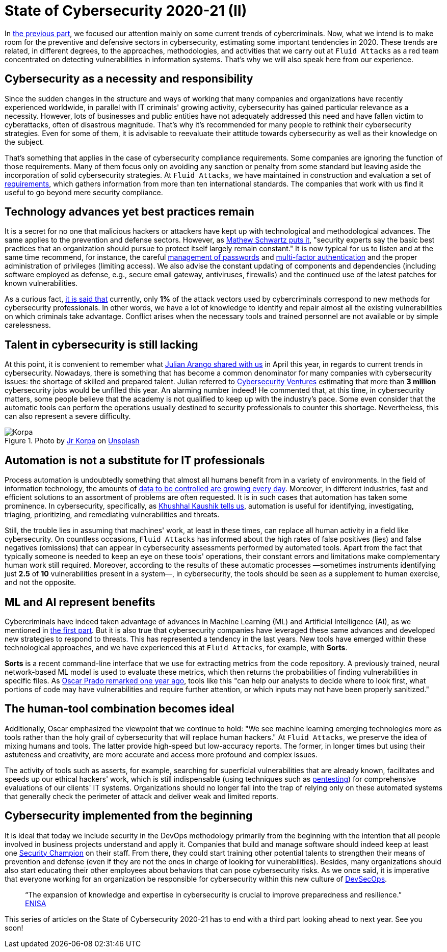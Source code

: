 :page-slug: cybersecurity-2020-21-ii/
:page-date: 2020-11-20
:page-subtitle: Current trends in prevention
:page-category: opinions
:page-tags: security, cybersecurity, trends, security-testing, technology, company
:page-image: https://res.cloudinary.com/fluid-attacks/image/upload/v1620330844/blog/cybersecurity-2020-21-ii/cover_xfilrs.webp
:page-alt: Photo by Jr Korpa on Unsplash
:page-description: In this second part of the state of cybersecurity 2020-21, we want to share with you some highlights of the current trends in prevention.
:page-keywords: Security, Cybersecurity, Trends, Security Testing, Automation, Company, Ethical Hacking, Pentesting
:page-author: Felipe Ruiz
:page-writer: fruiz
:name: Felipe Ruiz
:about1: Cybersecurity Editor
:source: https://unsplash.com/photos/aYJr4MWXBv4

= State of Cybersecurity 2020-21 (II)

In link:../cybersecurity-2020-21-i/[the previous part],
we focused our attention mainly on some current trends of cybercriminals.
Now, what we intend is to make room
for the preventive and defensive sectors in cybersecurity,
estimating some important tendencies in 2020.
These trends are related, in different degrees,
to the approaches, methodologies, and activities
that we carry out at `Fluid Attacks` as a red team
concentrated on detecting vulnerabilities in information systems.
That's why we will also speak here from our experience.

== Cybersecurity as a necessity and responsibility

Since the sudden changes in the structure and ways of working
that many companies and organizations have recently experienced worldwide,
in parallel with IT criminals' growing activity,
cybersecurity has gained particular relevance as a necessity.
However, lots of businesses and public entities
have not adequately addressed this need
and have fallen victim to cyberattacks, often of disastrous magnitude.
That's why it's recommended for many people
to rethink their cybersecurity strategies.
Even for some of them, it is advisable to reevaluate their attitude
towards cybersecurity as well as their knowledge on the subject.

That's something that applies
in the case of cybersecurity compliance requirements.
Some companies are ignoring the function of those requirements.
Many of them focus only on avoiding any sanction or penalty from some standard
but leaving aside the incorporation of solid cybersecurity strategies.
At `Fluid Attacks`, we have maintained in construction and evaluation
a set of
link:https://docs.fluidattacks.com/criteria/requirements/[requirements],
which gathers information from more than ten international standards.
The companies that work with us
find it useful to go beyond mere security compliance.

== Technology advances yet best practices remain

It is a secret for no one that malicious hackers or attackers
have kept up with technological and methodological advances.
The same applies to the prevention and defense sectors.
However, as link:https://www.bankinfosecurity.com/cybercrime-review-hackers-great-covid-19-cash-in-a-15037[Mathew Schwartz puts it],
"security experts say the basic best practices
that an organization should pursue to protect itself largely remain constant."
It is now typical for us to listen and at the same time recommend,
for instance, the careful link:../pass-cracking/[management of passwords]
and link:../credential-stuffing/[multi-factor authentication] and the proper administration
of privileges (limiting access).
We also advise the constant updating of components and dependencies
(including software employed as defense,
e.g., secure email gateway, antiviruses, firewalls)
and the continued use of the latest patches for known vulnerabilities.

As a curious fact, link:https://techjury.net/blog/cyber-security-statistics/#gref[it is said that] currently,
only *1%* of the attack vectors used by cybercriminals
correspond to new methods for cybersecurity professionals.
In other words, we have a lot of knowledge to identify and repair
almost all the existing vulnerabilities on which criminals take advantage.
Conflict arises when the necessary tools and trained personnel
are not available or by simple carelessness.

== Talent in cybersecurity is still lacking

At this point, it is convenient to remember what link:../trends-2020-ii/[Julian Arango shared with us]
in April this year, in regards to current trends in cybersecurity.
Nowadays, there is something that has become a common denominator
for many companies with cybersecurity issues:
the shortage of skilled and prepared talent.
Julian referred to link:https://cybersecurityventures.com/jobs/[Cybersecurity Ventures]
estimating that more than *3 million* cybersecurity jobs
would be unfilled this year. An alarming number indeed!
He commented that, at this time, in cybersecurity matters,
some people believe that the academy is not qualified
to keep up with the industry's pace.
Some even consider that the automatic tools can perform the operations
usually destined to security professionals to counter this shortage.
Nevertheless, this can also represent a severe difficulty.

.Photo by link:https://unsplash.com/@korpa[Jr Korpa] on link:https://unsplash.com/photos/24ZrCqsAVeQ[Unsplash]
image::https://res.cloudinary.com/fluid-attacks/image/upload/v1620330842/blog/cybersecurity-2020-21-ii/korpa_k9hjlw.webp[Korpa]

== Automation is not a substitute for IT professionals

Process automation is undoubtedly something
that almost all humans benefit from in a variety of environments.
In the field of information technology,
the amounts of link:https://cutt.ly/nmwzTer[data to be controlled are growing every day].
Moreover, in different industries, fast and efficient solutions
to an assortment of problems are often requested.
It is in such cases that automation has taken some prominence.
In cybersecurity, specifically, as link:https://www.entrepreneur.com/article/358776[Khushhal Kaushik tells us],
automation is useful for identifying, investigating, triaging,
prioritizing, and remediating vulnerabilities and threats.

Still, the trouble lies in assuming that machines' work,
at least in these times, can replace all human activity
in a field like cybersecurity.
On countless occasions, `Fluid Attacks` has informed
about the high rates of false positives (lies) and false negatives (omissions)
that can appear in cybersecurity assessments performed by automated tools.
Apart from the fact that typically someone is needed
to keep an eye on these tools' operations,
their constant errors and limitations
make complementary human work still required.
Moreover, according to the results of these automatic processes
—sometimes instruments identifying just *2.5* of *10* vulnerabilities
present in a system—, in cybersecurity, the tools should be seen
as a supplement to human exercise, and not the opposite.

== ML and AI represent benefits

Cybercriminals have indeed taken advantage of advances
in Machine Learning (ML) and Artificial Intelligence (AI),
as we mentioned in link:../cybersecurity-2020-21-i/[the first part].
But it is also true that cybersecurity companies
have leveraged these same advances
and developed new strategies to respond to threats.
This has represented a tendency in the last years.
New tools have emerged within these technological approaches,
and we have experienced this at `Fluid Attacks`, for example, with *Sorts*.

*Sorts* is a recent command-line interface that we use
for extracting metrics from the code repository.
A previously trained, neural network-based ML model is used
to evaluate these metrics, which then returns the probabilities
of finding vulnerabilities in specific files.
As link:../security-trends/[Oscar Prado remarked one year ago],
tools like this "can help our analysts to decide where to look first,
what portions of code may have vulnerabilities and require further attention,
or which inputs may not have been properly sanitized."

== The human-tool combination becomes ideal

Additionally, Oscar emphasized the viewpoint that we continue to hold:
"We see machine learning emerging technologies more as tools
rather than the holy grail of cybersecurity that will replace human hackers."
At `Fluid Attacks`, we preserve the idea of mixing humans and tools.
The latter provide high-speed but low-accuracy reports.
The former, in longer times but using their astuteness and creativity,
are more accurate and access more profound and complex issues.

The activity of tools such as asserts,
for example, searching for superficial vulnerabilities that are already known,
facilitates and speeds up our ethical hackers' work,
which is still indispensable (using techniques such as
link:../../solutions/penetration-testing/[pentesting])
for comprehensive evaluations of our clients' IT systems.
Organizations should no longer fall into the trap
of relying only on these automated systems that generally check
the perimeter of attack and deliver weak and limited reports.

== Cybersecurity implemented from the beginning

It is ideal that today we include security in the DevOps methodology
primarily from the beginning with the intention
that all people involved in business projects understand and apply it.
Companies that build and manage software should indeed
keep at least one link:../secdevops-security-champions/[Security Champion] on their staff.
From there, they could start training other potential talents
to strengthen their means of prevention and defense
(even if they are not the ones in charge of looking for vulnerabilities).
Besides, many organizations should also start educating their other employees
about behaviors that can pose cybersecurity risks.
As we once said, it is imperative that everyone working for an organization
be responsible for cybersecurity within this new culture of link:../devsecops-concept/[DevSecOps].

[quote]
“The expansion of knowledge and expertise in cybersecurity
is crucial to improve preparedness and resilience.” link:https://www.enisa.europa.eu/publications/year-in-review[ENISA]

This series of articles on the State of Cybersecurity 2020-21
has to end with a third part looking ahead to next year. See you soon!

